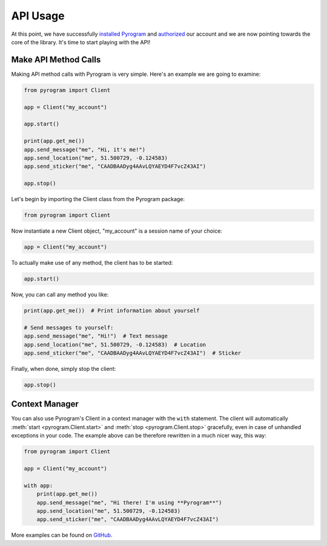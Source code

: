 API Usage
=========

At this point, we have successfully `installed Pyrogram`_ and authorized_ our account and we are now pointing towards
the core of the library. It's time to start playing with the API!

Make API Method Calls
---------------------

Making API method calls with Pyrogram is very simple.
Here's an example we are going to examine:

.. code-block:: python

    from pyrogram import Client

    app = Client("my_account")

    app.start()

    print(app.get_me())
    app.send_message("me", "Hi, it's me!")
    app.send_location("me", 51.500729, -0.124583)
    app.send_sticker("me", "CAADBAADyg4AAvLQYAEYD4F7vcZ43AI")

    app.stop()

Let's begin by importing the Client class from the Pyrogram package:

.. code-block:: python

    from pyrogram import Client

Now instantiate a new Client object, "my_account" is a session name of your choice:

.. code-block:: python

    app = Client("my_account")

To actually make use of any method, the client has to be started:

.. code-block:: python

    app.start()

Now, you can call any method you like:

.. code-block:: python

    print(app.get_me())  # Print information about yourself

    # Send messages to yourself:
    app.send_message("me", "Hi!")  # Text message
    app.send_location("me", 51.500729, -0.124583)  # Location
    app.send_sticker("me", "CAADBAADyg4AAvLQYAEYD4F7vcZ43AI")  # Sticker

Finally, when done, simply stop the client:

.. code-block:: python

    app.stop()

Context Manager
---------------

You can also use Pyrogram's Client in a context manager with the ``with`` statement. The client will automatically
:meth:`start <pyrogram.Client.start>` and :meth:`stop <pyrogram.Client.stop>` gracefully, even in case of unhandled
exceptions in your code. The example above can be therefore rewritten in a much nicer way, this way:

.. code-block:: python

    from pyrogram import Client

    app = Client("my_account")

    with app:
        print(app.get_me())
        app.send_message("me", "Hi there! I'm using **Pyrogram**")
        app.send_location("me", 51.500729, -0.124583)
        app.send_sticker("me", "CAADBAADyg4AAvLQYAEYD4F7vcZ43AI")

More examples can be found on `GitHub <https://github.com/pyrogram/pyrogram/tree/develop/examples>`_.

.. _installed Pyrogram: ../intro/install.html
.. _authorized: ../intro/setup.html
